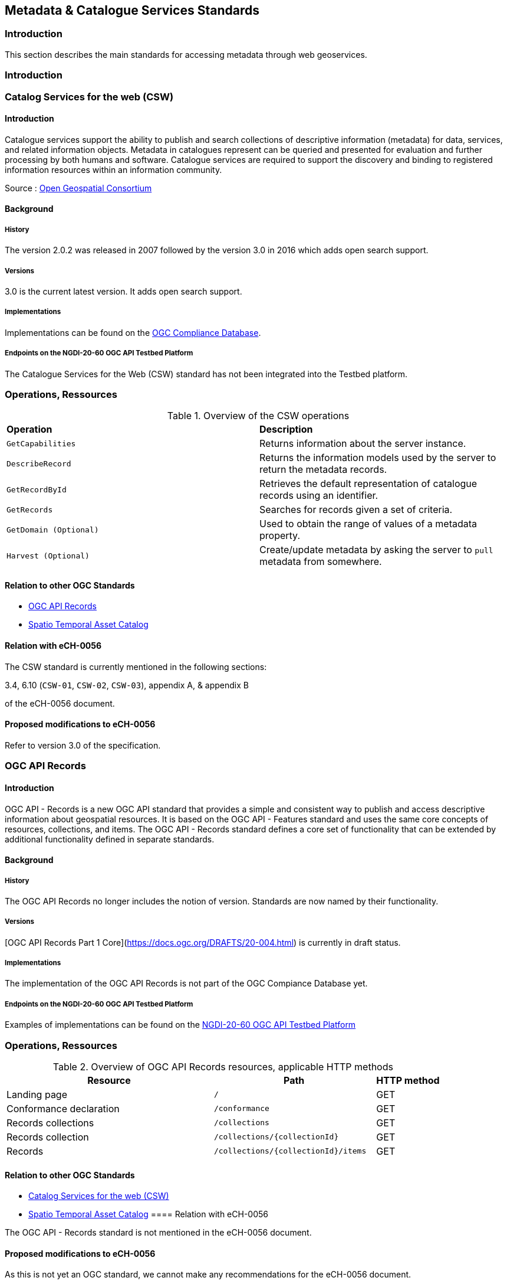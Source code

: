 // Document settings
[.text-justify]

== Metadata & Catalogue Services Standards

=== Introduction

This section describes the main standards for accessing metadata through web geoservices.

=== Introduction

=== Catalog Services for the web (CSW)

==== Introduction

Catalogue services support the ability to publish and search collections of descriptive information (metadata) for data, services, and related information objects. Metadata in catalogues represent can be queried and presented for evaluation and further processing by both humans and software. Catalogue services are required to support the discovery and binding to registered information resources within an information community.

Source : https://opengeospatial.github.io/e-learning/cat/text/main.html[Open Geospatial Consortium]

==== Background

===== History

The version 2.0.2 was released in 2007 followed by the version 3.0 in 2016 which adds open search support.

===== Versions

3.0 is the current latest version. It adds open search support.

===== Implementations

Implementations can be found on the http://www.opengeospatial.org/resource/products/byspec[OGC Compliance Database]. 

===== Endpoints on the NGDI-20-60 OGC API Testbed Platform

The Catalogue Services for the Web (CSW) standard has not been integrated into the Testbed platform.

=== Operations, Ressources

.Overview of the CSW operations
[cols="1,1"]
|===
*Operation* | *Description*
| `GetCapabilities` | Returns information about the server instance.
| `DescribeRecord` | Returns the information models used by the server to return the metadata records.
| `GetRecordById` | Retrieves the default representation of catalogue records using an identifier.
| `GetRecords` | Searches for records given a set of criteria.
| `GetDomain (Optional)` | Used to obtain the range of values of a metadata property.
| `Harvest (Optional)` | Create/update metadata by asking the server to `pull` metadata from somewhere.
|===

==== Relation to other OGC Standards

- <<OGC API Records>>
- <<Spatio Temporal Asset Catalog>>

==== Relation with eCH-0056

The CSW standard is currently mentioned in the following sections:

3.4, 6.10 (`CSW-01`, `CSW-02`, `CSW-03`), appendix A, & appendix B

of the eCH-0056 document.

==== Proposed modifications to eCH-0056

Refer to version 3.0 of the specification.

=== OGC API Records

==== Introduction

OGC API - Records is a new OGC API standard that provides a simple and consistent way to publish and access descriptive information about geospatial resources. It is based on the OGC API - Features standard and uses the same core concepts of resources, collections, and items. The OGC API - Records standard defines a core set of functionality that can be extended by additional functionality defined in separate standards.

==== Background

===== History

The OGC API Records no longer includes the notion of version. Standards are now named by their functionality.

===== Versions

[OGC API Records Part 1 Core](https://docs.ogc.org/DRAFTS/20-004.html) is currently in draft status.

===== Implementations

The implementation of the OGC API Records is not part of the OGC Compiance Database yet.
 
===== Endpoints on the NGDI-20-60 OGC API Testbed Platform

Examples of implementations can be found on the https://ogc.heig-vd.ch/#ogc-api-features[NGDI-20-60 OGC API Testbed Platform]

=== Operations, Ressources

.Overview of OGC API Records resources, applicable HTTP methods
[cols="32,25,10",options="header"]
!===
|Resource |Path |HTTP method 
|Landing page |`/` |GET
|Conformance declaration |`/conformance` |GET 
|Records collections |`/collections` |GET 
|Records collection |`/collections/{collectionId}` |GET 
|Records |`/collections/{collectionId}/items` |GET 
|Records |`/collections/{collectionId}/items/{featureId}` 
!===

==== Relation to other OGC Standards

- <<Catalog Services for the web (CSW)>>
- <<Spatio Temporal Asset Catalog>>
==== Relation with eCH-0056

The OGC API - Records standard is not mentioned in the eCH-0056 document.

==== Proposed modifications to eCH-0056

As this is not yet an OGC standard, we cannot make any recommendations for the eCH-0056 document.

=== Spatio Temporal Asset Catalog

==== Introduction

The Spatio Temporal Asset Catalog (STAC) specification is a common language to describe geospatial information, so it can more easily be worked with, indexed, and discovered.
At its core, the SpatioTemporal Asset Catalog (STAC) specification provides a common structure for describing and cataloging spatiotemporal assets.

===== Implementations

The implementation of STAC is not part of the OGC Compiance Database yet.

===== Endpoints on the NGDI-20-60 OGC API Testbed Platform

Examples of implementations can be found on the https://ogc.heig-vd.ch/#stac-spatiotemporal-asset-catalogs[NGDI-20-60 OGC API Testbed Platform]

=== Operations, Ressources

The STAC Specification consists of 4 semi-independent specifications. Each can be used alone, but they work best in concert with one another.

* **STAC Item** is the core atomic unit, representing a single spatiotemporal asset as a GeoJSON feature plus datetime and links.

* **STAC Catalog** is a simple, flexible JSON file of links that provides a structure to organize and browse STAC Items. A series of best practices helps make recommendations for creating real world STAC Catalogs.

* **STAC Collection** is an extension of the STAC Catalog with additional information such as the extents, license, keywords, providers, etc that describe STAC Items that fall within the Collection.

* **STAC API** provides a RESTful endpoint that enables search of STAC Items, specified in OpenAPI, following OGC's WFS 3.

Source : https://stacspec.org/en

==== Relation to other OGC Standards

- <<Catalog Services for the web (CSW)>>
- <<OGC API - Records>>

==== Relation with eCH-0056

STAC is not mentioned in the eCH-0056 document.

==== Proposed modifications to eCH-0056

It is suggested to integrate STAC into the eCH-0056 document to replace AtomFeeds.